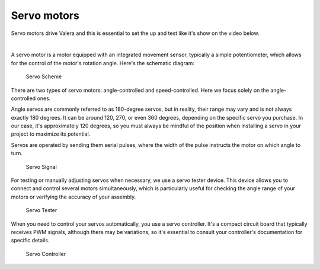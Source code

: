 Servo motors
==================

Servo motors drive Valera and this is essential to set the up and test like it's show on the video below.

.. raw:: html

    <iframe width="560" height="315" 
    src="https://www.youtube.com/embed/7wUNU5IKYxU?si=-xs0XWdKWBbhhZVB" 
    title="Valera robot YouTube video" frameborder="0" 
    allow="accelerometer; autoplay; clipboard-write; encrypted-media; gyroscope; picture-in-picture; web-share" allowfullscreen>
    </iframe>

|

A servo motor is a motor equipped with an integrated movement sensor, 
typically a simple potentiometer, which allows for the control of the motor's rotation angle. 
Here's the schematic diagram:

.. figure:: images/Servos/ServosScheme.png

    Servo Scheme

There are two types of servo motors: angle-controlled and speed-controlled. 
Here we focus solely on the angle-controlled ones.

Angle servos are commonly referred to as 180-degree servos, but in reality, 
their range may vary and is not always exactly 180 degrees. 
It can be around 120, 270, or even 360 degrees, depending on the specific servo you purchase. 
In our case, it's approximately 120 degrees, 
so you must always be mindful of the position when installing a servo in your project 
to maximize its potential.

Servos are operated by sending them serial pulses, 
where the width of the pulse instructs the motor on which angle to turn.

.. figure:: images/Servos/ServosSignal.png

    Servo Signal

For testing or manually adjusting servos when necessary, we use a servo tester device. 
This device allows you to connect and control several motors simultaneously, 
which is particularly useful for checking the angle range of your motors or verifying the accuracy 
of your assembly.

.. figure:: images/Servos/ServosTester.jpeg

    Servo Tester

When you need to control your servos automatically, you use a servo controller. 
It's a compact circuit board that typically receives PWM signals, 
although there may be variations, 
so it's essential to consult your controller's documentation for specific details.

.. figure:: images/Servos/ServosController.jpg

    Servo Controller
